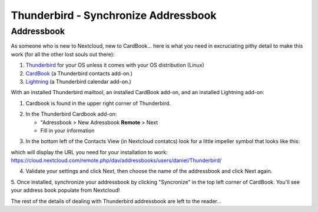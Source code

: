 Thunderbird - Synchronize Addressbook
=====================================

Addressbook
-----------

As someone who is new to Nextcloud, new to CardBook... here is what you need in excruciating pithy detail to make this work (for all the other lost souls out there):

#. `Thunderbird <https://www.mozilla.org/en-US/thunderbird/>`_ for your OS unless it comes with your OS distribution (Linux)
#. `CardBook <https://addons.mozilla.org/en-US/thunderbird/addon/cardbook/>`_ (a Thunderbird contacts add-on.)
#. `Lightning <https://addons.mozilla.org/en-US/thunderbird/addon/lightning/>`_ (a Thunderbird calendar add-on.)

With an installed Thunderbird mailtool, an installed CardBook add-on, and an installed Lightning add-on:

1. Cardbook is found in the upper right corner of Thunderbird.

.. image:: ../images/cardbook_icon.png

2. In the Thunderbird Cardbook add-on:

   -  "Adressbook > New Adressbook **Remote** > Next
   -  Fill in your information

.. image:: ../images/new_addressbook.png

3. In the bottom left of the Contacts View (in Nextcloud contatcs) look for a little impeller symbol that looks like this:

.. image:: ../images/contacts_link.png

which will display the URL you need for your installation to work: https://cloud.nextcloud.com/remote.php/dav/addressbooks/users/daniel/Thunderbird/

4. Validate your settings and click Next, then choose the name of the addressbook and click Next again.

.. image:: ../images/addressbook_name.png

5. Once installed, synchronize your addressbook by clicking "Syncronize" in the top left corner of CardBook.
You'll see your address book populate from Nextcloud! 

.. image:: ../images/synchronize_cardbook.png

The rest of the details of dealing with Thunderbird addressbook are left to the reader... 
